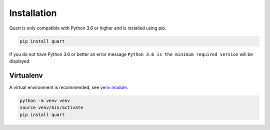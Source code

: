 .. _installation:

Installation
============

Quart is only compatible with Python 3.6 or higher and is installed
using pip.

.. code-block:: sh

    pip install quart

If you do not have Python 3.6 or better an error message ``Python 3.6
is the minimum required version`` will be displayed.

Virtualenv
----------

A virtual environment is recommended, see `venv module
<https://docs.python.org/3/library/venv.html>`_.

.. code-block:: sh

    python -m venv venv
    source venv/bin/activate
    pip install quart

